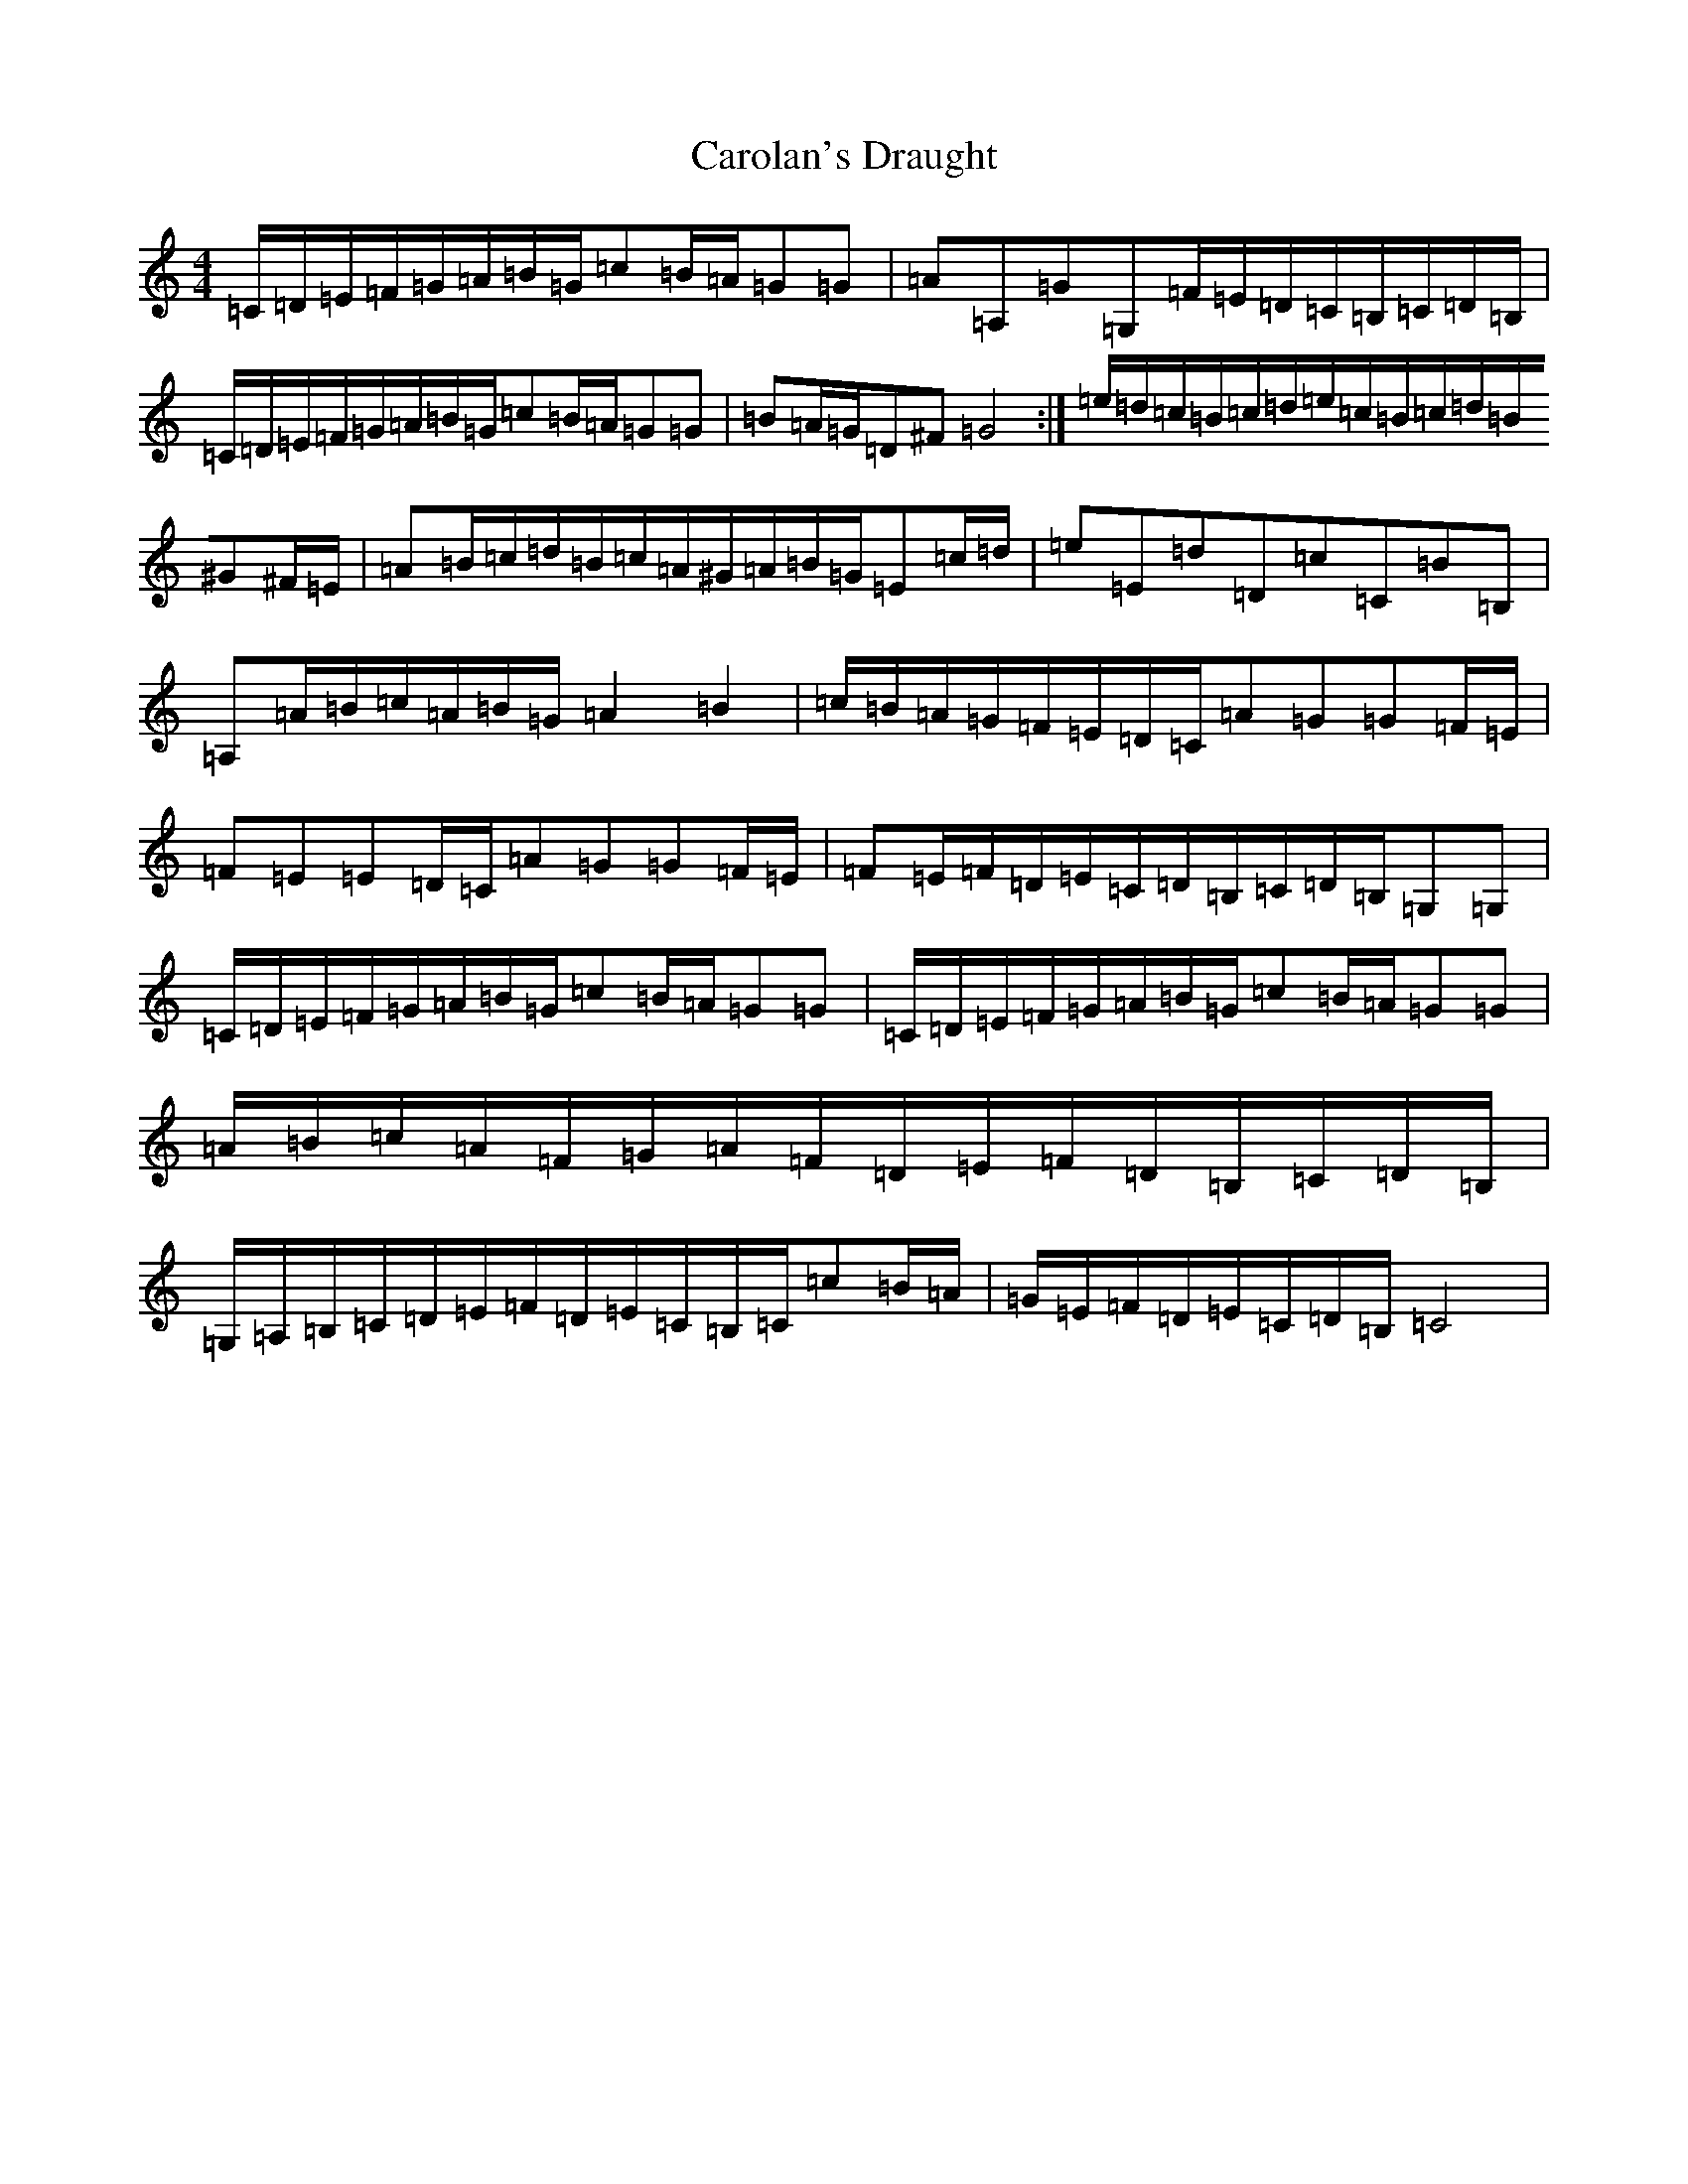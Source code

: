 X: 3236
T: Carolan's Draught
S: https://thesession.org/tunes/1421#setting20802
Z: G Major
R: reel
M:4/4
L:1/8
K: C Major
=C/2=D/2=E/2=F/2=G/2=A/2=B/2=G/2=c=B/2=A/2=G=G|=A=A,=G=G,=F/2=E/2=D/2=C/2=B,/2=C/2=D/2=B,/2|=C/2=D/2=E/2=F/2=G/2=A/2=B/2=G/2=c=B/2=A/2=G=G|=B=A/2=G/2=D^F=G4:|=e/2=d/2=c/2=B/2=c/2=d/2=e/2=c/2=B/2=c/2=d/2=B/2^G^F/2=E/2|=A=B/2=c/2=d/2=B/2=c/2=A/2^G/2=A/2=B/2=G/2=E=c/2=d/2|=e=E=d=D=c=C=B=B,|=A,=A/2=B/2=c/2=A/2=B/2=G/2=A2=B2|=c/2=B/2=A/2=G/2=F/2=E/2=D/2=C/2=A=G=G=F/2=E/2|=F=E=E=D/2=C/2=A=G=G=F/2=E/2|=F=E/2=F/2=D/2=E/2=C/2=D/2=B,/2=C/2=D/2=B,/2=G,=G,|=C/2=D/2=E/2=F/2=G/2=A/2=B/2=G/2=c=B/2=A/2=G=G|=C/2=D/2=E/2=F/2=G/2=A/2=B/2=G/2=c=B/2=A/2=G=G|=A/2=B/2=c/2=A/2=F/2=G/2=A/2=F/2=D/2=E/2=F/2=D/2=B,/2=C/2=D/2=B,/2|=G,/2=A,/2=B,/2=C/2=D/2=E/2=F/2=D/2=E/2=C/2=B,/2=C/2=c=B/2=A/2|=G/2=E/2=F/2=D/2=E/2=C/2=D/2=B,/2=C4|
